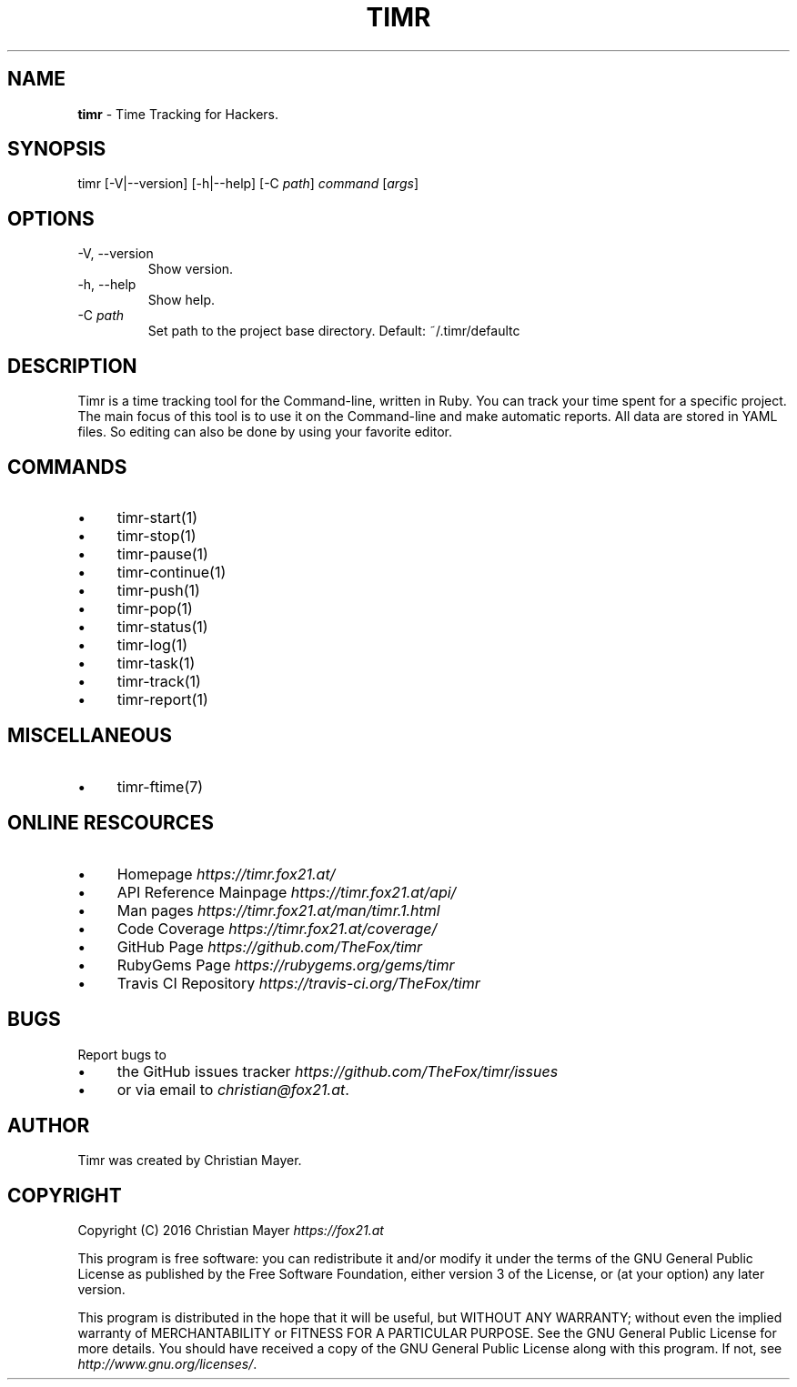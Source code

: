 .\" generated with Ronn/v0.7.3
.\" http://github.com/rtomayko/ronn/tree/0.7.3
.
.TH "TIMR" "1" "April 2017" "FOX21.at" "Timr Manual"
.
.SH "NAME"
\fBtimr\fR \- Time Tracking for Hackers\.
.
.SH "SYNOPSIS"
timr [\-V|\-\-version] [\-h|\-\-help] [\-C \fIpath\fR] \fIcommand\fR [\fIargs\fR]
.
.SH "OPTIONS"
.
.TP
\-V, \-\-version
Show version\.
.
.TP
\-h, \-\-help
Show help\.
.
.TP
\-C \fIpath\fR
Set path to the project base directory\. Default: ~/\.timr/defaultc
.
.SH "DESCRIPTION"
Timr is a time tracking tool for the Command\-line, written in Ruby\. You can track your time spent for a specific project\. The main focus of this tool is to use it on the Command\-line and make automatic reports\. All data are stored in YAML files\. So editing can also be done by using your favorite editor\.
.
.SH "COMMANDS"
.
.IP "\(bu" 4
timr\-start(1)
.
.IP "\(bu" 4
timr\-stop(1)
.
.IP "\(bu" 4
timr\-pause(1)
.
.IP "\(bu" 4
timr\-continue(1)
.
.IP "\(bu" 4
timr\-push(1)
.
.IP "\(bu" 4
timr\-pop(1)
.
.IP "\(bu" 4
timr\-status(1)
.
.IP "\(bu" 4
timr\-log(1)
.
.IP "\(bu" 4
timr\-task(1)
.
.IP "\(bu" 4
timr\-track(1)
.
.IP "\(bu" 4
timr\-report(1)
.
.IP "" 0
.
.SH "MISCELLANEOUS"
.
.IP "\(bu" 4
timr\-ftime(7)
.
.IP "" 0
.
.SH "ONLINE RESCOURCES"
.
.IP "\(bu" 4
Homepage \fIhttps://timr\.fox21\.at/\fR
.
.IP "\(bu" 4
API Reference Mainpage \fIhttps://timr\.fox21\.at/api/\fR
.
.IP "\(bu" 4
Man pages \fIhttps://timr\.fox21\.at/man/timr\.1\.html\fR
.
.IP "\(bu" 4
Code Coverage \fIhttps://timr\.fox21\.at/coverage/\fR
.
.IP "\(bu" 4
GitHub Page \fIhttps://github\.com/TheFox/timr\fR
.
.IP "\(bu" 4
RubyGems Page \fIhttps://rubygems\.org/gems/timr\fR
.
.IP "\(bu" 4
Travis CI Repository \fIhttps://travis\-ci\.org/TheFox/timr\fR
.
.IP "" 0
.
.SH "BUGS"
Report bugs to
.
.IP "\(bu" 4
the GitHub issues tracker \fIhttps://github\.com/TheFox/timr/issues\fR
.
.IP "\(bu" 4
or via email to \fIchristian@fox21\.at\fR\.
.
.IP "" 0
.
.SH "AUTHOR"
Timr was created by Christian Mayer\.
.
.SH "COPYRIGHT"
Copyright (C) 2016 Christian Mayer \fIhttps://fox21\.at\fR
.
.P
This program is free software: you can redistribute it and/or modify it under the terms of the GNU General Public License as published by the Free Software Foundation, either version 3 of the License, or (at your option) any later version\.
.
.P
This program is distributed in the hope that it will be useful, but WITHOUT ANY WARRANTY; without even the implied warranty of MERCHANTABILITY or FITNESS FOR A PARTICULAR PURPOSE\. See the GNU General Public License for more details\. You should have received a copy of the GNU General Public License along with this program\. If not, see \fIhttp://www\.gnu\.org/licenses/\fR\.
